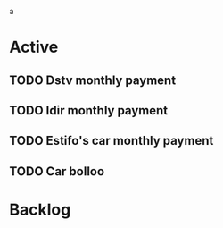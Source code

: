 a

* Active
** TODO Dstv monthly payment
DEADLINE: <2023-03-06 Mon 09:30>
:PROPERTIES:
:WILD_NOTIFIER_NOTIFY_BEFORE: 600 300 150 120 90 60 30 15
:END:
** TODO Idir monthly payment
DEADLINE: <2023-03-12 Sun 08:00>
:PROPERTIES:
:WILD_NOTIFIER_NOTIFY_BEFORE: 900 600 300 150 120 90 60 30 15
:END:
** TODO Estifo's car monthly payment
SCHEDULED: <2023-03-16 Wed 15:00>
:PROPERTIES:
:WILD_NOTIFIER_NOTIFY_BEFORE: 900 600 300 150 120 90 60 30 15
:END:
** TODO Car bolloo
DEADLINE: <2023-02-24 Fri>
:PROPERTIES:
:WILD_NOTIFIER_NOTIFY_BEFORE: 1200 900 600 300 150 120 90 60 30 15
:END:





* Backlog


